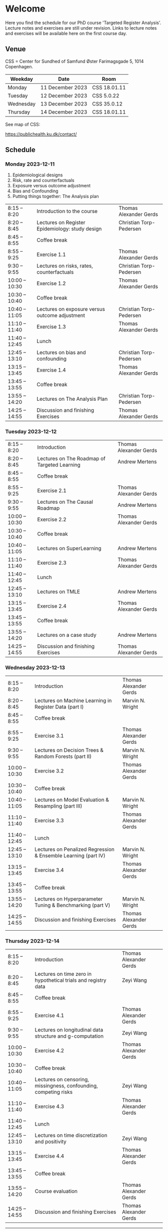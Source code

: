 * Welcome

Here you find the schedule for our PhD course 'Targeted Register
Analysis'. Lecture notes and exercises are still under revision. Links
to lecture notes and exercises will be available here on the first
course day.

** Venue

CSS = Center for Sundhed of Samfund
Øster Farimagsgade 5, 1014 Copenhagen.

| Weekday   | Date             | Room         |
|-----------+------------------+--------------|
| Monday    | 11 December 2023 | CSS 18.01.11 |
| Tuesday   | 12 December 2023 | CSS 5.0.22   |
| Wednesday | 13 December 2023 | CSS 35.0.12  |
| Thursday | 14 December 2023 | CSS 18.01.11 |

See map of CSS:

https://publichealth.ku.dk/contact/

** Schedule

*** Monday 2023-12-11

1. Epidemiological designs
2. Risk, rate and counterfactuals
3. Exposure versus outcome adjustment
4. Bias and Confounding
5. Putting things together: The Analysis plan

|----------------+-------------------------------------------------+-------------------------|
| 8:15 -- 8:20   | Introduction to the course                      | Thomas Alexander Gerds  |
| 8:20 -- 8:45   | Lectures on Register Epidemiology: study design | Christian Torp-Pedersen |
| 8:45 -- 8:55   | Coffee break                                    |                         |
| 8:55 -- 9:25   | Exercise 1.1                                    | Thomas Alexander Gerds  |
| 9:30 -- 9:55   | Lectures on risks, rates, counterfactuals       | Christian Torp-Pedersen |
| 10:00 -- 10:30 | Exercise 1.2                                    | Thomas Alexander Gerds  |
| 10:30 -- 10:40 | Coffee break                                    |                         |
| 10:40 -- 11:05 | Lectures on exposure versus outcome adjustment  | Christian Torp-Pedersen |
| 11:10 -- 11:40 | Exercise 1.3                                    | Thomas Alexander Gerds  |
| 11:40 -- 12:45 | Lunch                                           |                         |
| 12:45 -- 13:10 | Lectures on bias and confounding                | Christian Torp-Pedersen |
| 13:15 -- 13:45 | Exercise 1.4                                    | Thomas Alexander Gerds  |
| 13:45 -- 13:55 | Coffee break                                    |                         |
| 13:55 -- 14:20 | Lectures on The Analysis Plan                   | Christian Torp-Pedersen |
| 14:25 -- 14:55 | Discussion and finishing Exercises              | Thomas Alexander Gerds  |


*** Tuesday 2023-12-12

|----------------+----------------------------------------------+------------------------|
| 8:15 -- 8:20   | Introduction                                 | Thomas Alexander Gerds |
| 8:20 -- 8:45   | Lectures on The Roadmap of Targeted Learning | Andrew Mertens         |
| 8:45 -- 8:55   | Coffee break                                 |                        |
| 8:55 -- 9:25   | Exercise 2.1                                 | Thomas Alexander Gerds |
| 9:30 -- 9:55   | Lectures on The Causal Roadmap               | Andrew Mertens         |
| 10:00 -- 10:30 | Exercise 2.2                                 | Thomas Alexander Gerds |
| 10:30 -- 10:40 | Coffee break                                 |                        |
| 10:40 -- 11:05 | Lectures on SuperLearning                    | Andrew Mertens         |
| 11:10 -- 11:40 | Exercise 2.3                                 | Thomas Alexander Gerds |
| 11:40 -- 12:45 | Lunch                                        |                        |
| 12:45 -- 13:10 | Lectures on TMLE                             | Andrew Mertens         |
| 13:15 -- 13:45 | Exercise 2.4                                 | Thomas Alexander Gerds |
| 13:45 -- 13:55 | Coffee break                                 |                        |
| 13:55 -- 14:20 | Lectures on a case study                     | Andrew Mertens         |
| 14:25 -- 14:55 | Discussion and finishing Exercises           | Thomas Alexander Gerds |


*** Wednesday 2023-12-13

|----------------+----------------------------------------------------------------+------------------------|
| 8:15 -- 8:20   | Introduction                                                   | Thomas Alexander Gerds |
| 8:20 -- 8:45   | Lectures on Machine Learning in Register Data (part I)         | Marvin N. Wright       |
| 8:45 -- 8:55   | Coffee break                                                   |                        |
| 8:55 -- 9:25   | Exercise 3.1                                                   | Thomas Alexander Gerds |
| 9:30 -- 9:55   | Lectures on Decision Trees & Random Forests (part II)          | Marvin N. Wright       |
| 10:00 -- 10:30 | Exercise 3.2                                                   | Thomas Alexander Gerds |
| 10:30 -- 10:40 | Coffee break                                                   |                        |
| 10:40 -- 11:05 | Lectures on Model Evaluation & Resampling (part III)           | Marvin N. Wright       |
| 11:10 -- 11:40 | Exercise 3.3                                                   | Thomas Alexander Gerds |
| 11:40 -- 12:45 | Lunch                                                          |                        |
| 12:45 -- 13:10 | Lectures on Penalized Regression & Ensemble Learning (part IV) | Marvin N. Wright       |
| 13:15 -- 13:45 | Exercise 3.4                                                   | Thomas Alexander Gerds |
| 13:45 -- 13:55 | Coffee break                                                   |                        |
| 13:55 -- 14:20 | Lectures on Hyperparameter Tuning & Benchmarking (part V)      | Marvin N. Wright       |
| 14:25 -- 14:55 | Discussion and finishing Exercises                             | Thomas Alexander Gerds |


*** Thursday 2023-12-14


|----------------+------------------------------------------------------------------+------------------------|
| 8:15 -- 8:20   | Introduction                                                     | Thomas Alexander Gerds |
| 8:20 -- 8:45   | Lectures on time zero in hypothetical trials and registry data   | Zeyi Wang              |
| 8:45 -- 8:55   | Coffee break                                                     |                        |
| 8:55 -- 9:25   | Exercise 4.1                                                     | Thomas Alexander Gerds |
| 9:30 -- 9:55   | Lectures on longitudinal data structure and g-computation        | Zeyi Wang              |
| 10:00 -- 10:30 | Exercise 4.2                                                     | Thomas Alexander Gerds |
| 10:30 -- 10:40 | Coffee break                                                     |                        |
| 10:40 -- 11:05 | Lectures on censoring, missingness, confounding, competing risks | Zeyi Wang              |
| 11:10 -- 11:40 | Exercise 4.3                                                     | Thomas Alexander Gerds |
| 11:40 -- 12:45 | Lunch                                                            |                        |
| 12:45 -- 13:10 | Lectures on time discretization and positivity                   | Zeyi Wang              |
| 13:15 -- 13:45 | Exercise 4.4                                                     | Thomas Alexander Gerds |
| 13:45 -- 13:55 | Coffee break                                                     |                        |
| 13:55 -- 14:20 | Course evaluation                                                | Thomas Alexander Gerds |
| 14:25 -- 14:55 | Discussion and finishing Exercises                               | Thomas Alexander Gerds |

# Footer:
------------------------------------------------------------------------------------------------------

**** Navigation

Links to lecture notes and exercises will be available here
